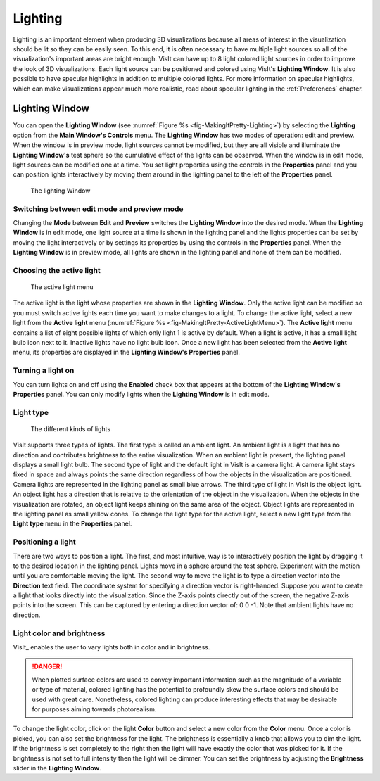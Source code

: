 .. _Lighting:

Lighting
--------

Lighting is an important element when producing 3D visualizations because
all areas of interest in the visualization should be lit so they can be
easily seen. To this end, it is often necessary to have multiple light
sources so all of the visualization's important areas are bright enough.
VisIt can have up to 8 light colored light sources in order to improve
the look of 3D visualizations. Each light source can be positioned and
colored using VisIt's **Lighting Window**. It is also possible to have
specular highlights in addition to multiple colored lights. For more
information on specular highlights, which can make visualizations appear
much more realistic, read about specular lighting in the :ref:`Preferences`
chapter.

Lighting Window
~~~~~~~~~~~~~~~
 
You can open the **Lighting Window**
(see :numref:`Figure %s <fig-MakingItPretty-Lighting>`) by selecting the
**Lighting** option from the **Main Window's Controls** menu. The
**Lighting Window** has two modes of operation: edit and preview. When
the window is in preview mode, light sources cannot be modified, but they
are all visible and illuminate the **Lighting Window's** test sphere so
the cumulative effect of the lights can be observed. When the window is
in edit mode, light sources can be modified one at a time. You set light
properties using the controls in the **Properties** panel and you can
position lights interactively by moving them around in the lighting panel
to the left of the **Properties** panel.

.. _fig-MakingItPretty-Lighting:

.. figure:: images/MakingItPretty-Lighting.png

   The lighting Window

Switching between edit mode and preview mode
""""""""""""""""""""""""""""""""""""""""""""

Changing the **Mode** between **Edit** and **Preview** switches the
**Lighting Window** into the desired mode. When the **Lighting Window**
is in edit mode, one light source at a time is shown in the lighting
panel and the lights properties can be set by moving the light
interactively or by settings its properties by using the controls in
the **Properties** panel. When the **Lighting Window** is in preview
mode, all lights are shown in the lighting panel and none of them can
be modified.

Choosing the active light
"""""""""""""""""""""""""

.. _fig-MakingItPretty-ActiveLightMenu:

.. figure:: images/MakingItPretty-ActiveLightMenu.png

   The active light menu

The active light is the light whose properties are shown in the
**Lighting Window**. Only the active light can be modified so you must
switch active lights each time you want to make changes to a light. To
change the active light, select a new light from the **Active light**
menu (:numref:`Figure %s <fig-MakingItPretty-ActiveLightMenu>`). The
**Active light** menu contains a list of eight possible lights of which
only light 1 is active by default. When a light is active, it has a
small light bulb icon next to it. Inactive lights have no light bulb
icon. Once a new light has been selected from the **Active light** menu,
its properties are displayed in the **Lighting Window's Properties**
panel.

Turning a light on
""""""""""""""""""

You can turn lights on and off using the **Enabled** check box that appears
at the bottom of the **Lighting Window's Properties** panel. You can only
modify lights when the **Lighting Window** is in edit mode.

Light type
""""""""""

.. _fig-MakingItPretty-LightTypes:

.. figure:: images/MakingItPretty-LightTypes.png

   The different kinds of lights 

VisIt supports three types of lights. The first type is called an ambient
light. An ambient light is a light that has no direction and contributes
brightness to the entire visualization. When an ambient light is present,
the lighting panel displays a small light bulb. The second type of light
and the default light in VisIt is a camera light. A camera light stays
fixed in space and always points the same direction regardless of how the
objects in the visualization are positioned. Camera lights are represented
in the lighting panel as small blue arrows. The third type of light in
VisIt is the object light. An object light has a direction that is relative
to the orientation of the object in the visualization. When the objects
in the visualization are rotated, an object light keeps shining on the
same area of the object. Object lights are represented in the lighting
panel as small yellow cones. To change the light type for the active light,
select a new light type from the **Light type** menu in the **Properties**
panel.

Positioning a light
"""""""""""""""""""

There are two ways to position a light. The first, and most intuitive, way
is to interactively position the light by dragging it to the desired
location in the lighting panel. Lights move in a sphere around the test
sphere. Experiment with the motion until you are comfortable moving the
light. The second way to move the light is to type a direction vector into
the **Direction** text field. The coordinate system for specifying a
direction vector is right-handed. Suppose you want to create a light that
looks directly into the visualization. Since the Z-axis points directly
out of the screen, the negative Z-axis points into the screen. This can
be captured by entering a direction vector of: 0 0 -1. Note that ambient
lights have no direction.

Light color and brightness
""""""""""""""""""""""""""

VisIt_ enables the user to vary lights both in color and in brightness.

.. danger::
   When plotted surface colors are used to convey important information such as the magnitude of a variable or type of material, colored lighting has the potential to profoundly skew the surface colors and should be used with great care.
   Nonetheless, colored lighting can produce interesting effects that may be desirable for purposes aiming towards photorealism.

To change the light color, click on the light **Color** button and select a new color from the **Color** menu.
Once a color is picked, you can also set the brightness for the light.
The brightness is essentially a knob that allows you to dim the light.
If the brightness is set completely to the right then the light will have exactly the color that was picked for it.
If the brightness is not set to full intensity then the light will be dimmer.
You can set the brightness by adjusting the **Brightness** slider in the **Lighting Window**.
